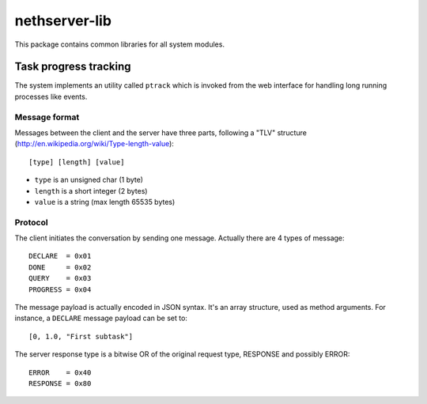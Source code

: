 ==============
nethserver-lib
==============

This package contains common libraries for all system modules.

Task progress tracking
======================

The system implements an utility called ``ptrack`` which is invoked
from the web interface for handling long running processes like events.

Message format
--------------

Messages between the client and the server have three parts, following a "TLV" structure (http://en.wikipedia.org/wiki/Type-length-value): ::

  [type] [length] [value]

* ``type`` is an unsigned char (1 byte)
* ``length`` is a short integer (2 bytes)
* ``value`` is a string (max length 65535 bytes)

Protocol
--------

The client initiates the conversation by sending one message. Actually there are 4 types of message: ::

    DECLARE  = 0x01
    DONE     = 0x02
    QUERY    = 0x03
    PROGRESS = 0x04

The message payload is actually encoded in JSON syntax. It's an array structure, used as method arguments.  
For instance, a ``DECLARE`` message payload can be set to: ::

    [0, 1.0, "First subtask"] 

The server response type is a bitwise OR of the original request type, RESPONSE and possibly ERROR: ::

    ERROR    = 0x40
    RESPONSE = 0x80

